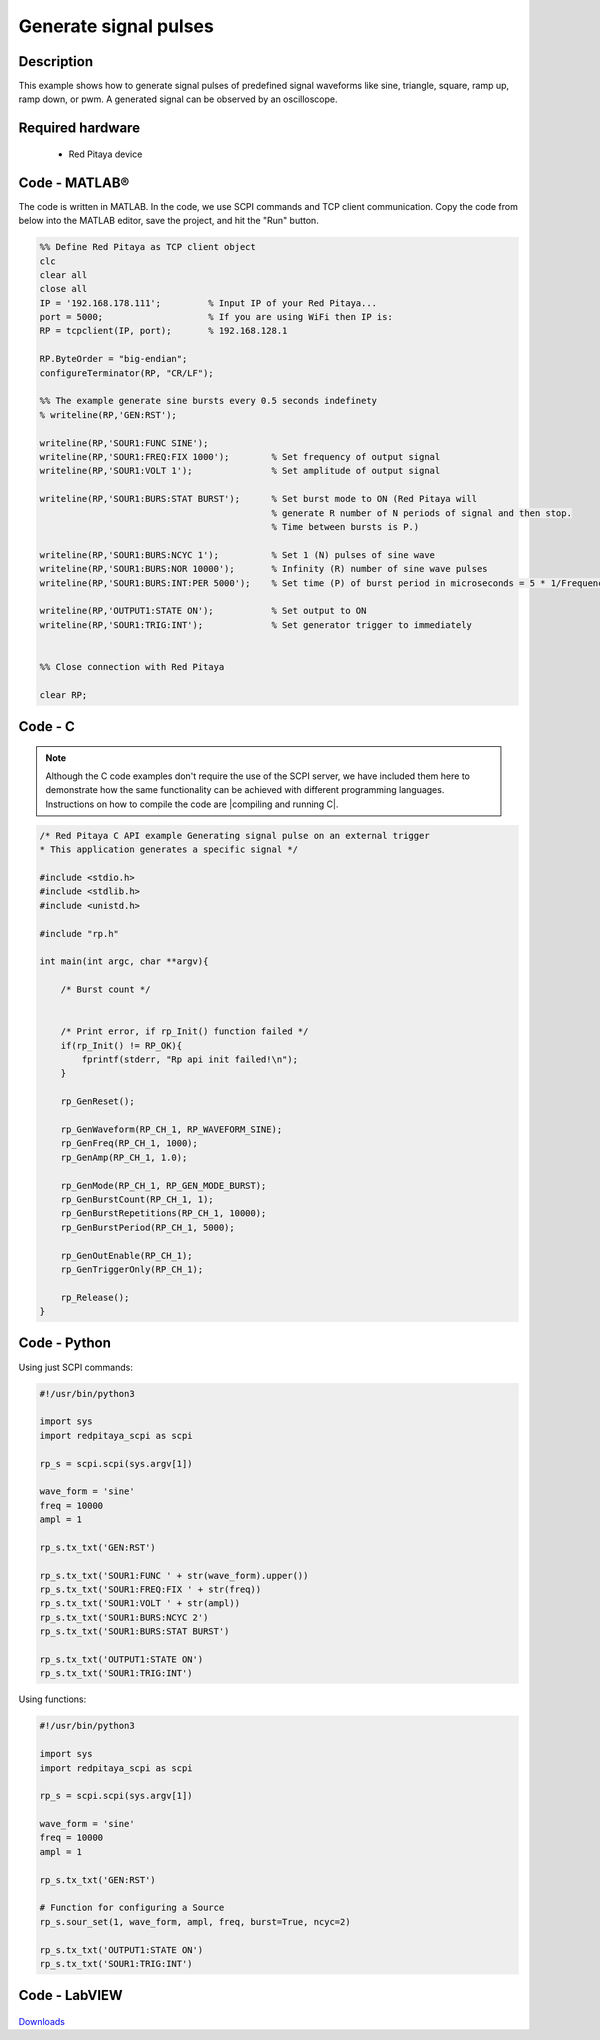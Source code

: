 Generate signal pulses
######################

.. http://blog.redpitaya.com/examples-new/generate-signal-pulses/


Description
***********

This example shows how to generate signal pulses of predefined signal waveforms like sine, triangle, square, ramp up, ramp down, or pwm. A generated signal can be observed by an oscilloscope.

Required hardware
*****************

    - Red Pitaya device

.. figure:: output_y49qDi.gif


Code - MATLAB®
**************

The code is written in MATLAB. In the code, we use SCPI commands and TCP client communication. Copy the code from below into the MATLAB editor, save the project, and hit the "Run" button.

.. code-block:: matlab

    %% Define Red Pitaya as TCP client object
    clc
    clear all
    close all
    IP = '192.168.178.111';         % Input IP of your Red Pitaya...
    port = 5000;                    % If you are using WiFi then IP is:
    RP = tcpclient(IP, port);       % 192.168.128.1

    RP.ByteOrder = "big-endian";
    configureTerminator(RP, "CR/LF");

    %% The example generate sine bursts every 0.5 seconds indefinety
    % writeline(RP,'GEN:RST');

    writeline(RP,'SOUR1:FUNC SINE');
    writeline(RP,'SOUR1:FREQ:FIX 1000');        % Set frequency of output signal
    writeline(RP,'SOUR1:VOLT 1');               % Set amplitude of output signal

    writeline(RP,'SOUR1:BURS:STAT BURST');      % Set burst mode to ON (Red Pitaya will 
                                                % generate R number of N periods of signal and then stop.
                                                % Time between bursts is P.)
                                                
    writeline(RP,'SOUR1:BURS:NCYC 1');          % Set 1 (N) pulses of sine wave
    writeline(RP,'SOUR1:BURS:NOR 10000');       % Infinity (R) number of sine wave pulses
    writeline(RP,'SOUR1:BURS:INT:PER 5000');    % Set time (P) of burst period in microseconds = 5 * 1/Frequency * 1000000
    
    writeline(RP,'OUTPUT1:STATE ON');           % Set output to ON
    writeline(RP,'SOUR1:TRIG:INT');             % Set generator trigger to immediately


    %% Close connection with Red Pitaya

    clear RP;


Code - C
********

.. note::

    Although the C code examples don't require the use of the SCPI server, we have included them here to demonstrate how the same functionality can be achieved with different programming languages. 
    Instructions on how to compile the code are |compiling and running C|.
    
.. |compiling and running C| raw:: html

    <a href="https://redpitaya.readthedocs.io/en/latest/developerGuide/software/build/comC.html#compiling-and-running-c-applications" target="_blank">here</a>

.. code-block:: c

    /* Red Pitaya C API example Generating signal pulse on an external trigger 
    * This application generates a specific signal */

    #include <stdio.h>
    #include <stdlib.h>
    #include <unistd.h>

    #include "rp.h"

    int main(int argc, char **argv){

        /* Burst count */


        /* Print error, if rp_Init() function failed */
        if(rp_Init() != RP_OK){
            fprintf(stderr, "Rp api init failed!\n");
        }

        rp_GenReset();

        rp_GenWaveform(RP_CH_1, RP_WAVEFORM_SINE);
        rp_GenFreq(RP_CH_1, 1000);
        rp_GenAmp(RP_CH_1, 1.0);

        rp_GenMode(RP_CH_1, RP_GEN_MODE_BURST);
        rp_GenBurstCount(RP_CH_1, 1);
        rp_GenBurstRepetitions(RP_CH_1, 10000);
        rp_GenBurstPeriod(RP_CH_1, 5000);

        rp_GenOutEnable(RP_CH_1);
        rp_GenTriggerOnly(RP_CH_1);

        rp_Release();
    }


Code - Python
*************

Using just SCPI commands:

.. code-block:: python

    #!/usr/bin/python3
    
    import sys
    import redpitaya_scpi as scpi

    rp_s = scpi.scpi(sys.argv[1])

    wave_form = 'sine'
    freq = 10000
    ampl = 1

    rp_s.tx_txt('GEN:RST')

    rp_s.tx_txt('SOUR1:FUNC ' + str(wave_form).upper())
    rp_s.tx_txt('SOUR1:FREQ:FIX ' + str(freq))
    rp_s.tx_txt('SOUR1:VOLT ' + str(ampl))
    rp_s.tx_txt('SOUR1:BURS:NCYC 2')
    rp_s.tx_txt('SOUR1:BURS:STAT BURST')

    rp_s.tx_txt('OUTPUT1:STATE ON')
    rp_s.tx_txt('SOUR1:TRIG:INT')

Using functions:

.. code-block:: python

    #!/usr/bin/python3
    
    import sys
    import redpitaya_scpi as scpi

    rp_s = scpi.scpi(sys.argv[1])

    wave_form = 'sine'
    freq = 10000
    ampl = 1

    rp_s.tx_txt('GEN:RST')
    
    # Function for configuring a Source 
    rp_s.sour_set(1, wave_form, ampl, freq, burst=True, ncyc=2)
    
    rp_s.tx_txt('OUTPUT1:STATE ON')
    rp_s.tx_txt('SOUR1:TRIG:INT')


Code - LabVIEW
**************

.. figure:: Generate-signal-pulses_LV.png

`Downloads <https://downloads.redpitaya.com/downloads/Clients/labview/Generate%20signal%20pulses.vi>`_
